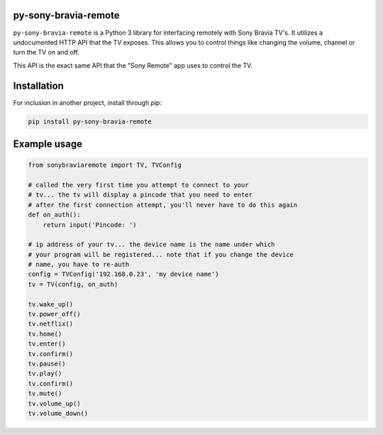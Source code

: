 py-sony-bravia-remote
---------------------

.. image:: https://scrutinizer-ci.com/g/Photonios/py-sony-bravia-remote/badges/quality-score.png
    :target: https://scrutinizer-ci.com/g/SectorLabs/py-sony-bravia-remote/

.. image:: https://scrutinizer-ci.com/g/Photonios/py-sony-bravia-remote/badges/build.png
    :target: https://scrutinizer-ci.com/g/SectorLabs/py-sony-bravia-remote/

.. image:: https://img.shields.io/:license-mit-blue.svg
    :target: http://doge.mit-license.org

.. image:: https://badge.fury.io/py/py-sony-bravia-remote.svg
    :target: https://pypi.python.org/pypi/py-sony-bravia-remote


``py-sony-bravia-remote`` is a Python 3 library for interfacing remotely with Sony Bravia TV's. It utilizes a undocumented HTTP
API that the TV exposes. This allows you to control things like changing the volume, channel or turn the TV on and off.

This API is the exact same API that the "Sony Remote" app uses to control the TV.

Installation
------------
For inclusion in another project, install through `pip`:

.. code-block:: bash

    pip install py-sony-bravia-remote

Example usage
-------------

.. code-block:: python

    from sonybraviaremote import TV, TVConfig

    # called the very first time you attempt to connect to your
    # tv... the tv will display a pincode that you need to enter
    # after the first connection attempt, you'll never have to do this again
    def on_auth():
        return input('Pincode: ')

    # ip address of your tv... the device name is the name under which
    # your program will be registered... note that if you change the device
    # name, you have to re-auth
    config = TVConfig('192.168.0.23', 'my device name')
    tv = TV(config, on_auth)

    tv.wake_up()
    tv.power_off()
    tv.netflix()
    tv.home()
    tv.enter()
    tv.confirm()
    tv.pause()
    tv.play()
    tv.confirm()
    tv.mute()
    tv.volume_up()
    tv.volume_down()

